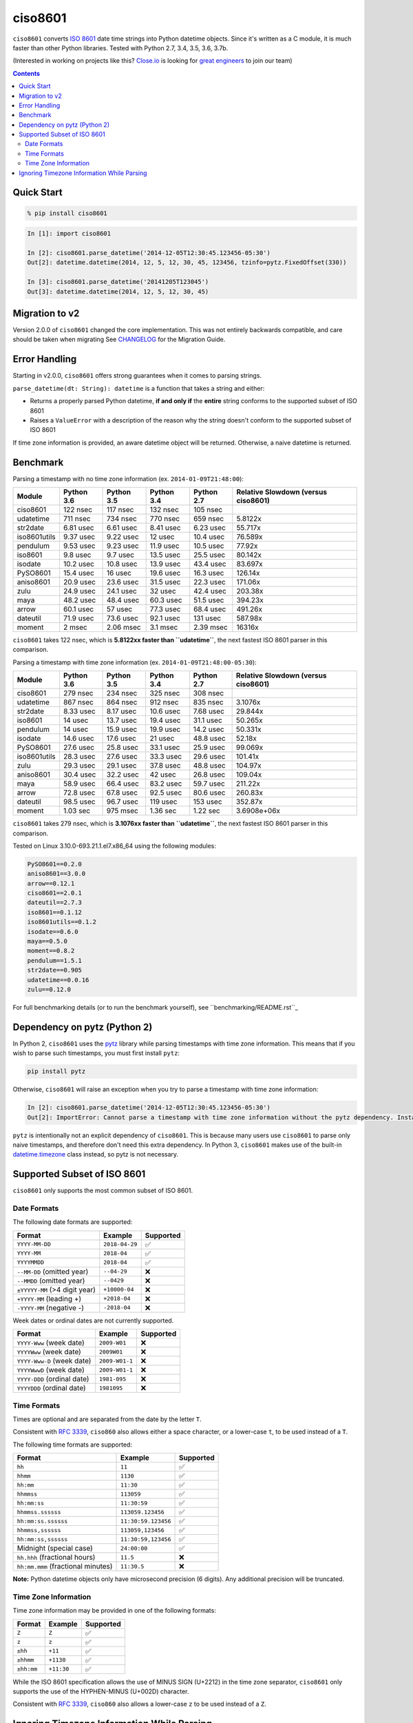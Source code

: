 ========
ciso8601
========

.. image:: https://circleci.com/gh/closeio/ciso8601/tree/master.svg?style=svg&circle-token=72fc522063916cb1c6c5c9882b97db9d2ed651d8
    :target: https://circleci.com/gh/closeio/ciso8601/tree/master

``ciso8601`` converts `ISO 8601`_ date time strings into Python datetime objects.
Since it's written as a C module, it is much faster than other Python libraries.
Tested with Python 2.7, 3.4, 3.5, 3.6, 3.7b.

.. _ISO 8601: https://en.wikipedia.org/wiki/ISO_8601

(Interested in working on projects like this? `Close.io`_ is looking for `great engineers`_ to join our team)

.. _Close.io: https://close.io
.. _great engineers: https://jobs.close.io


.. contents:: Contents


Quick Start
-----------

.. code:: bash

  % pip install ciso8601

.. code:: python

  In [1]: import ciso8601

  In [2]: ciso8601.parse_datetime('2014-12-05T12:30:45.123456-05:30')
  Out[2]: datetime.datetime(2014, 12, 5, 12, 30, 45, 123456, tzinfo=pytz.FixedOffset(330))

  In [3]: ciso8601.parse_datetime('20141205T123045')
  Out[3]: datetime.datetime(2014, 12, 5, 12, 30, 45)

Migration to v2
---------------

Version 2.0.0 of ``ciso8601`` changed the core implementation. This was not entirely backwards compatible, and care should be taken when migrating
See `CHANGELOG`_ for the Migration Guide.

.. _CHANGELOG: https://github.com/closeio/ciso8601/blob/master/CHANGELOG.md

Error Handling
--------------

Starting in v2.0.0, ``ciso8601`` offers strong guarantees when it comes to parsing strings.

``parse_datetime(dt: String): datetime`` is a function that takes a string and either:

* Returns a properly parsed Python datetime, **if and only if** the **entire** string conforms to the supported subset of ISO 8601
* Raises a ``ValueError`` with a description of the reason why the string doesn't conform to the supported subset of ISO 8601

If time zone information is provided, an aware datetime object will be returned. Otherwise, a naive datetime is returned.

Benchmark
---------

Parsing a timestamp with no time zone information (ex. ``2014-01-09T21:48:00``):

.. table::

  +------------+----------+----------+----------+----------+-----------------------------------+
  |   Module   |Python 3.6|Python 3.5|Python 3.4|Python 2.7|Relative Slowdown (versus ciso8601)|
  +============+==========+==========+==========+==========+===================================+
  |ciso8601    |122 nsec  |117 nsec  |132 nsec  |105 nsec  |                                   |
  +------------+----------+----------+----------+----------+-----------------------------------+
  |udatetime   |711 nsec  |734 nsec  |770 nsec  |659 nsec  |5.8122x                            |
  +------------+----------+----------+----------+----------+-----------------------------------+
  |str2date    |6.81 usec |6.61 usec |8.41 usec |6.23 usec |55.717x                            |
  +------------+----------+----------+----------+----------+-----------------------------------+
  |iso8601utils|9.37 usec |9.22 usec |12 usec   |10.4 usec |76.589x                            |
  +------------+----------+----------+----------+----------+-----------------------------------+
  |pendulum    |9.53 usec |9.23 usec |11.9 usec |10.5 usec |77.92x                             |
  +------------+----------+----------+----------+----------+-----------------------------------+
  |iso8601     |9.8 usec  |9.7 usec  |13.5 usec |25.5 usec |80.142x                            |
  +------------+----------+----------+----------+----------+-----------------------------------+
  |isodate     |10.2 usec |10.8 usec |13.9 usec |43.4 usec |83.697x                            |
  +------------+----------+----------+----------+----------+-----------------------------------+
  |PySO8601    |15.4 usec |16 usec   |19.6 usec |16.3 usec |126.14x                            |
  +------------+----------+----------+----------+----------+-----------------------------------+
  |aniso8601   |20.9 usec |23.6 usec |31.5 usec |22.3 usec |171.06x                            |
  +------------+----------+----------+----------+----------+-----------------------------------+
  |zulu        |24.9 usec |24.1 usec |32 usec   |42.4 usec |203.38x                            |
  +------------+----------+----------+----------+----------+-----------------------------------+
  |maya        |48.2 usec |48.4 usec |60.3 usec |51.5 usec |394.23x                            |
  +------------+----------+----------+----------+----------+-----------------------------------+
  |arrow       |60.1 usec |57 usec   |77.3 usec |68.4 usec |491.26x                            |
  +------------+----------+----------+----------+----------+-----------------------------------+
  |dateutil    |71.9 usec |73.6 usec |92.1 usec |131 usec  |587.98x                            |
  +------------+----------+----------+----------+----------+-----------------------------------+
  |moment      |2 msec    |2.06 msec |3.1 msec  |2.39 msec |16316x                             |
  +------------+----------+----------+----------+----------+-----------------------------------+

``ciso8601`` takes 122 nsec, which is **5.8122xx faster than ``udatetime``**, the next fastest ISO 8601 parser in this comparison.

Parsing a timestamp with time zone information (ex. ``2014-01-09T21:48:00-05:30``):

.. table::

  +------------+----------+----------+----------+----------+-----------------------------------+
  |   Module   |Python 3.6|Python 3.5|Python 3.4|Python 2.7|Relative Slowdown (versus ciso8601)|
  +============+==========+==========+==========+==========+===================================+
  |ciso8601    |279 nsec  |234 nsec  |325 nsec  |308 nsec  |                                   |
  +------------+----------+----------+----------+----------+-----------------------------------+
  |udatetime   |867 nsec  |864 nsec  |912 nsec  |835 nsec  |3.1076x                            |
  +------------+----------+----------+----------+----------+-----------------------------------+
  |str2date    |8.33 usec |8.17 usec |10.6 usec |7.68 usec |29.844x                            |
  +------------+----------+----------+----------+----------+-----------------------------------+
  |iso8601     |14 usec   |13.7 usec |19.4 usec |31.1 usec |50.265x                            |
  +------------+----------+----------+----------+----------+-----------------------------------+
  |pendulum    |14 usec   |15.9 usec |19.9 usec |14.2 usec |50.331x                            |
  +------------+----------+----------+----------+----------+-----------------------------------+
  |isodate     |14.6 usec |17.6 usec |21 usec   |48.8 usec |52.18x                             |
  +------------+----------+----------+----------+----------+-----------------------------------+
  |PySO8601    |27.6 usec |25.8 usec |33.1 usec |25.9 usec |99.069x                            |
  +------------+----------+----------+----------+----------+-----------------------------------+
  |iso8601utils|28.3 usec |27.6 usec |33.3 usec |29.6 usec |101.41x                            |
  +------------+----------+----------+----------+----------+-----------------------------------+
  |zulu        |29.3 usec |29.1 usec |37.8 usec |48.8 usec |104.97x                            |
  +------------+----------+----------+----------+----------+-----------------------------------+
  |aniso8601   |30.4 usec |32.2 usec |42 usec   |26.8 usec |109.04x                            |
  +------------+----------+----------+----------+----------+-----------------------------------+
  |maya        |58.9 usec |66.4 usec |83.2 usec |59.7 usec |211.22x                            |
  +------------+----------+----------+----------+----------+-----------------------------------+
  |arrow       |72.8 usec |67.8 usec |92.5 usec |80.6 usec |260.83x                            |
  +------------+----------+----------+----------+----------+-----------------------------------+
  |dateutil    |98.5 usec |96.7 usec |119 usec  |153 usec  |352.87x                            |
  +------------+----------+----------+----------+----------+-----------------------------------+
  |moment      |1.03 sec  |975 msec  |1.36 sec  |1.22 sec  |3.6908e+06x                        |
  +------------+----------+----------+----------+----------+-----------------------------------+

``ciso8601`` takes 279 nsec, which is **3.1076xx faster than ``udatetime``**, the next fastest ISO 8601 parser in this comparison.

Tested on Linux 3.10.0-693.21.1.el7.x86_64 using the following modules:

.. code:: python

  PySO8601==0.2.0
  aniso8601==3.0.0
  arrow==0.12.1
  ciso8601==2.0.1
  dateutil==2.7.3
  iso8601==0.1.12
  iso8601utils==0.1.2
  isodate==0.6.0
  maya==0.5.0
  moment==0.8.2
  pendulum==1.5.1
  str2date==0.905
  udatetime==0.0.16
  zulu==0.12.0

For full benchmarking details (or to run the benchmark yourself), see ``benchmarking/README.rst``_

.. _``benchmarking/README.rst``: https://github.com/closeio/ciso8601/blob/master/benchmarking/README.rst

Dependency on pytz (Python 2)
-----------------------------

In Python 2, ``ciso8601`` uses the `pytz`_ library while parsing timestamps with time zone information. This means that if you wish to parse such timestamps, you must first install ``pytz``:

.. _pytz: http://pytz.sourceforge.net/

.. code:: python
  
  pip install pytz

Otherwise, ``ciso8601`` will raise an exception when you try to parse a timestamp with time zone information:

.. code:: python
  
  In [2]: ciso8601.parse_datetime('2014-12-05T12:30:45.123456-05:30')
  Out[2]: ImportError: Cannot parse a timestamp with time zone information without the pytz dependency. Install it with `pip install pytz`.

``pytz`` is intentionally not an explicit dependency of ``ciso8601``. This is because many users use ``ciso8601`` to parse only naive timestamps, and therefore don't need this extra dependency.
In Python 3, ``ciso8601`` makes use of the built-in `datetime.timezone`_ class instead, so pytz is not necessary.

.. _datetime.timezone: https://docs.python.org/3/library/datetime.html#timezone-objects

Supported Subset of ISO 8601
----------------------------

``ciso8601`` only supports the most common subset of ISO 8601.

Date Formats
^^^^^^^^^^^^

The following date formats are supported:

.. table::
   :widths: auto

   ============================= ============== ==================
   Format                        Example        Supported
   ============================= ============== ==================
   ``YYYY-MM-DD``                ``2018-04-29`` ✅
   ``YYYY-MM``                   ``2018-04``    ✅
   ``YYYYMMDD``                  ``2018-04``    ✅
   ``--MM-DD`` (omitted year)    ``--04-29``    ❌              
   ``--MMDD`` (omitted year)     ``--0429``     ❌
   ``±YYYYY-MM`` (>4 digit year) ``+10000-04``  ❌   
   ``+YYYY-MM`` (leading +)      ``+2018-04``   ❌   
   ``-YYYY-MM`` (negative -)     ``-2018-04``   ❌   
   ============================= ============== ==================

Week dates or ordinal dates are not currently supported.

.. table::
   :widths: auto

   ============================= ============== ==================
   Format                        Example        Supported
   ============================= ============== ==================
   ``YYYY-Www`` (week date)      ``2009-W01``   ❌
   ``YYYYWww`` (week date)       ``2009W01``    ❌
   ``YYYY-Www-D`` (week date)    ``2009-W01-1`` ❌
   ``YYYYWwwD`` (week date)      ``2009-W01-1`` ❌
   ``YYYY-DDD`` (ordinal date)   ``1981-095``   ❌
   ``YYYYDDD`` (ordinal date)    ``1981095``    ❌ 
   ============================= ============== ==================

Time Formats
^^^^^^^^^^^^

Times are optional and are separated from the date by the letter ``T``.

Consistent with `RFC 3339`_, ``ciso860`` also allows either a space character, or a lower-case ``t``, to be used instead of a ``T``.

.. _RFC 3339: https://stackoverflow.com/questions/522251/whats-the-difference-between-iso-8601-and-rfc-3339-date-formats)

The following time formats are supported:

.. table::
   :widths: auto

   =================================== =================== ==============  
   Format                              Example             Supported          
   =================================== =================== ============== 
   ``hh``                              ``11``              ✅ 
   ``hhmm``                            ``1130``            ✅ 
   ``hh:mm``                           ``11:30``           ✅ 
   ``hhmmss``                          ``113059``          ✅ 
   ``hh:mm:ss``                        ``11:30:59``        ✅ 
   ``hhmmss.ssssss``                   ``113059.123456``   ✅ 
   ``hh:mm:ss.ssssss``                 ``11:30:59.123456`` ✅ 
   ``hhmmss,ssssss``                   ``113059,123456``   ✅ 
   ``hh:mm:ss,ssssss``                 ``11:30:59,123456`` ✅ 
   Midnight (special case)             ``24:00:00``        ✅               
   ``hh.hhh`` (fractional hours)       ``11.5``            ❌               
   ``hh:mm.mmm`` (fractional minutes)  ``11:30.5``         ❌               
   =================================== =================== ============== 

**Note:** Python datetime objects only have microsecond precision (6 digits). Any additional precision will be truncated.

Time Zone Information
^^^^^^^^^^^^^^^^^^^^^

Time zone information may be provided in one of the following formats:

.. table::
   :widths: auto

   ========== ========== =========== 
   Format     Example    Supported          
   ========== ========== =========== 
   ``Z``      ``Z``      ✅
   ``z``      ``z``      ✅
   ``±hh``    ``+11``    ✅
   ``±hhmm``  ``+1130``  ✅
   ``±hh:mm`` ``+11:30`` ✅
   ========== ========== ===========

While the ISO 8601 specification allows the use of MINUS SIGN (U+2212) in the time zone separator, ``ciso8601`` only supports the use of the HYPHEN-MINUS (U+002D) character.

Consistent with `RFC 3339`_, ``ciso860`` also allows a lower-case ``z`` to be used instead of a ``Z``.

Ignoring Timezone Information While Parsing
-------------------------------------------

It takes more time to parse timestamps with time zone information, especially if they're not in UTC. However, there are times when you don't care about time zone information, and wish to produce naive datetimes instead.
For example, if you are certain that your program will only parse timestamps from a single time zone, you might want to strip the time zone information and only output naive datetimes.

In these limited cases, there is a second function provided.
``parse_datetime_as_naive`` will ignore any time zone information it finds and, as a result, is faster for timestamps containing time zone information.

.. code:: python

  In [1]: import ciso8601

  In [2]: ciso8601.parse_datetime_as_naive('2014-12-05T12:30:45.123456-05:30')
  Out[2]: datetime.datetime(2014, 12, 5, 12, 30, 45, 123456)

NOTE: ``parse_datetime_as_naive`` is only useful in the case where your timestamps have time zone information, but you want to ignore it. This is somewhat unusual.
If your timestamps don't have time zone information (i.e. are naive), simply use ``parse_datetime``. It is just as fast.
